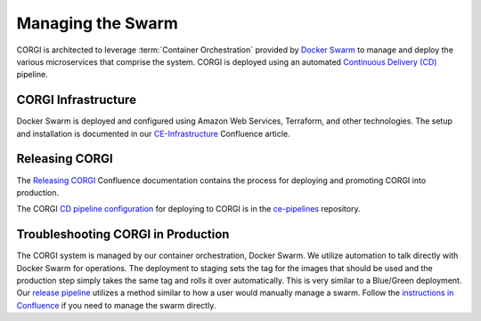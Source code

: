 .. _operations-setting-up-the-swarm:

##################
Managing the Swarm
##################

CORGI is architected to leverage :term:`Container Orchestration` provided by `Docker Swarm <https://docs.docker.com/engine/swarm/>`_ to manage 
and deploy the various microservices that comprise the system. CORGI is deployed using an automated `Continuous Delivery (CD) <https://openstax.atlassian.net/wiki/spaces/CE/pages/494600232/Release+Management#Continuous-Delivery-(Release-when-ready)>`_ pipeline.

*********************
CORGI Infrastructure
*********************

Docker Swarm is deployed and configured using Amazon Web Services, Terraform, and other technologies. 
The setup and installation is documented in our `CE-Infrastructure <https://openstax.atlassian.net/wiki/spaces/CE/pages/2020737025/CE+Infrastructure>`_ Confluence article.

***************
Releasing CORGI
***************

The `Releasing CORGI <https://openstax.atlassian.net/wiki/spaces/CE/pages/1256521739/Releasing+CORGI>`_ Confluence documentation contains the process for deploying and promoting CORGI into production.

The CORGI `CD pipeline configuration <https://github.com/openstax/ce-pipelines/blob/main/pipelines/auto-deploy-corgi.yml>`_ for deploying to CORGI is in the `ce-pipelines <https://github.com/openstax/ce-pipelines>`_ repository.

***********************************
Troubleshooting CORGI in Production
***********************************

The CORGI system is managed by our container orchestration, Docker Swarm. We utilize automation to talk directly with Docker Swarm for operations. The deployment to staging sets the tag for the images that should be used and the production step simply takes the same tag and rolls it over automatically. This is very similar to a Blue/Green deployment. Our `release pipeline <https://github.com/openstax/corgi/blob/main/scripts/deploy.sh#L24>`_ utilizes a method similar to how a user would manually manage a swarm. Follow the `instructions in Confluence <https://openstax.atlassian.net/wiki/spaces/CE/pages/2020737025/CE+Infrastructure#ssh-connect>`_ if you need to manage the swarm directly.

